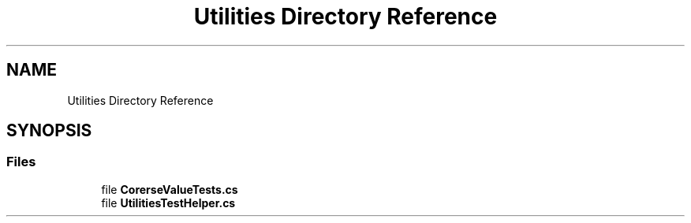 .TH "Utilities Directory Reference" 3 "Wed Jul 21 2021" "Version 5.4.2" "CSLA.NET" \" -*- nroff -*-
.ad l
.nh
.SH NAME
Utilities Directory Reference
.SH SYNOPSIS
.br
.PP
.SS "Files"

.in +1c
.ti -1c
.RI "file \fBCorerseValueTests\&.cs\fP"
.br
.ti -1c
.RI "file \fBUtilitiesTestHelper\&.cs\fP"
.br
.in -1c
